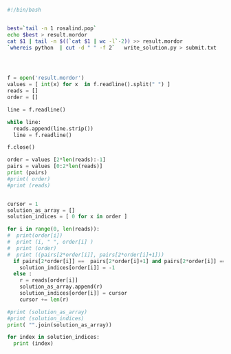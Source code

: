 #+PROPERTY: header-args :session *my_python_sessio$|1 5 4 6
#+PROPERTY: header-args+ :results output 
#+PROPERTY: header-args+ :tangle yes

#+BEGIN_SRC sh
#!/bin/bash


best=`tail -n 1 rosalind.pop`
echo $best > result.mordor
cat $1 | tail -n $((`cat $1 | wc -l`-2)) >> result.mordor
`whereis python  | cut -d " " -f 2`   write_solution.py > submit.txt


#+END_SRC

#+RESULTS:

#+BEGIN_SRC python


f = open('result.mordor')
values = [ int(x) for x  in f.readline().split(" ") ]
reads = []
order = []

line = f.readline()

while line:
  reads.append(line.strip())
  line = f.readline()

f.close()

order = values [2*len(reads):-1]
pairs = values [0:2*len(reads)]
print (pairs)
#print( order)
#print (reads)


cursor = 1
solution_as_array = []
solution_indices = [ 0 for x in order ]

for i in range(0, len(reads)):
#  print(order[i])
#  print (i, " ", order[i] ) 
#  print (order)
#  print ((pairs[2*order[i]], pairs[2*order[i]+1]))
  if pairs[2*order[i]] ==  pairs[2*order[i]+1] and pairs[2*order[i]] == 0:
    solution_indices[order[i]] = -1
  else :
    r = reads[order[i]]
    solution_as_array.append(r)
    solution_indices[order[i]] = cursor
    cursor += len(r)

#print (solution_as_array)
#print (solution_indices)
print( "".join(solution_as_array))

for index in solution_indices:
  print (index)
#+END_SRC

#+RESULTS:
: 
: >>> >>> >>> >>> >>> >>> >>> >>> ... ... ... >>> >>> >>> >>> >>> [60, 65, 2, 17, 51, 66, 20, 46, 32, 55]
: ... ... >>> >>> >>> >>> >>> >>> ... ... ... ... ... ... ... ... ... ... ... ... >>> ... ... AGGCTGGGGCTGGGCCTTTTCTGCCTTTTCTTGTACTTTTTTCTTTTT
: >>> ... ... 43
: 1
: 34
: 8
: 23

